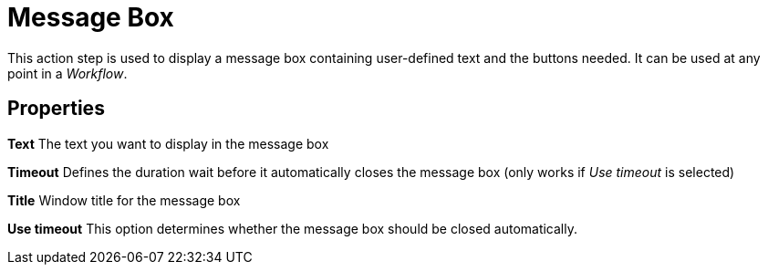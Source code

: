 

= Message Box

This action step is used to display a message box containing
user-defined text and the buttons needed. It can be used at any point in
a _Workflow_.

== Properties

*Text* The text you want to display in the message box

*Timeout* Defines the duration wait before it automatically closes the
message box (only works if _Use timeout_ is selected)

*Title* Window title for the message box

*Use timeout* This option determines whether the message box should be
closed automatically.
////
== Wizard

image:media\image1.png[Ein Bild, das Text enthält. Automatisch
generierte Beschreibung,width=391,height=171]

Result of the configuration shown above:

image:media\image2.png[Ein Bild, das Text enthält. Automatisch
generierte Beschreibung,width=332,height=152]
////
